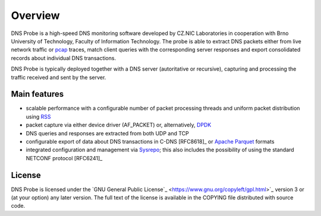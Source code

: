 ********
Overview
********

DNS Probe is a high-speed DNS monitoring software developed by CZ.NIC Laboratories in cooperation with Brno University of Technology, Faculty of Information Technology. The probe is able to extract DNS packets either from live network traffic or `pcap <https://en.wikipedia.org/wiki/Pcap>`_ traces, match client queries with the corresponding server responses and export consolidated records about individual DNS transactions.

DNS Probe is typically deployed together with a DNS server (autoritative or recursive), capturing and processing the traffic received and sent by the server.

Main features
=============

* scalable performance with a configurable number of packet processing threads and uniform packet distribution using `RSS <https://www.kernel.org/doc/Documentation/networking/scaling.txt>`_

* packet capture via either device driver (AF_PACKET) or, alternatively, `DPDK <https://www.dpdk.org>`_

* DNS queries and responses are extracted from both UDP and TCP

* configurable export of data about DNS transactions in C-DNS [RFC8618]_ or `Apache Parquet <https://parquet.apache.org>`_ formats

* integrated configuration and management via `Sysrepo <https://www.sysrepo.org>`_; this also includes the possibility of using the standard NETCONF protocol [RFC6241]_


License
=======

DNS Probe is licensed under the `GNU General Public License`_ <https://www.gnu.org/copyleft/gpl.html>`_ version 3 or (at your option) any later version.
The full text of the license is available in the COPYING file distributed with source code.
